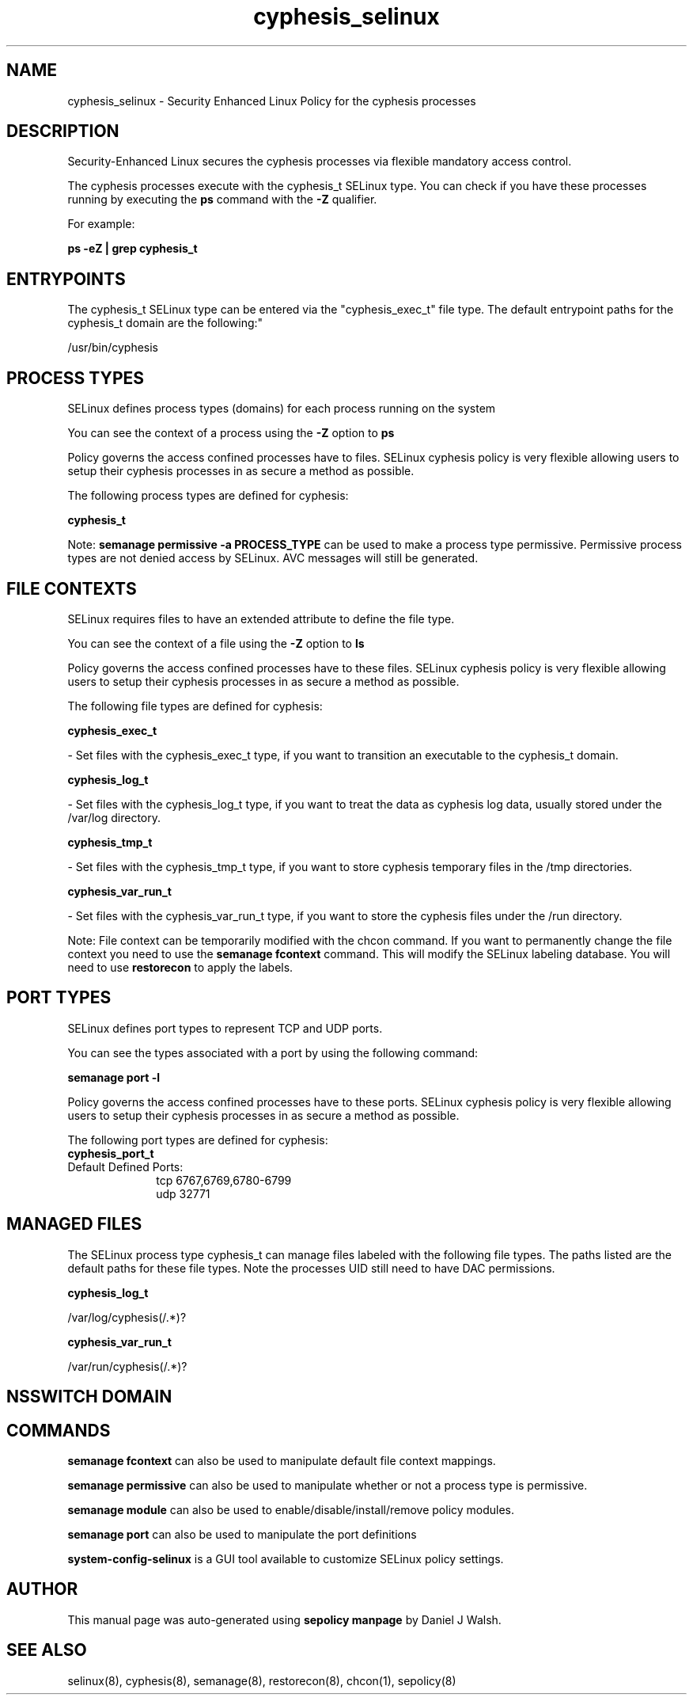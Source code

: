 .TH  "cyphesis_selinux"  "8"  "12-10-19" "cyphesis" "SELinux Policy documentation for cyphesis"
.SH "NAME"
cyphesis_selinux \- Security Enhanced Linux Policy for the cyphesis processes
.SH "DESCRIPTION"

Security-Enhanced Linux secures the cyphesis processes via flexible mandatory access control.

The cyphesis processes execute with the cyphesis_t SELinux type. You can check if you have these processes running by executing the \fBps\fP command with the \fB\-Z\fP qualifier. 

For example:

.B ps -eZ | grep cyphesis_t


.SH "ENTRYPOINTS"

The cyphesis_t SELinux type can be entered via the "cyphesis_exec_t" file type.  The default entrypoint paths for the cyphesis_t domain are the following:"

/usr/bin/cyphesis
.SH PROCESS TYPES
SELinux defines process types (domains) for each process running on the system
.PP
You can see the context of a process using the \fB\-Z\fP option to \fBps\bP
.PP
Policy governs the access confined processes have to files. 
SELinux cyphesis policy is very flexible allowing users to setup their cyphesis processes in as secure a method as possible.
.PP 
The following process types are defined for cyphesis:

.EX
.B cyphesis_t 
.EE
.PP
Note: 
.B semanage permissive -a PROCESS_TYPE 
can be used to make a process type permissive. Permissive process types are not denied access by SELinux. AVC messages will still be generated.

.SH FILE CONTEXTS
SELinux requires files to have an extended attribute to define the file type. 
.PP
You can see the context of a file using the \fB\-Z\fP option to \fBls\bP
.PP
Policy governs the access confined processes have to these files. 
SELinux cyphesis policy is very flexible allowing users to setup their cyphesis processes in as secure a method as possible.
.PP 
The following file types are defined for cyphesis:


.EX
.PP
.B cyphesis_exec_t 
.EE

- Set files with the cyphesis_exec_t type, if you want to transition an executable to the cyphesis_t domain.


.EX
.PP
.B cyphesis_log_t 
.EE

- Set files with the cyphesis_log_t type, if you want to treat the data as cyphesis log data, usually stored under the /var/log directory.


.EX
.PP
.B cyphesis_tmp_t 
.EE

- Set files with the cyphesis_tmp_t type, if you want to store cyphesis temporary files in the /tmp directories.


.EX
.PP
.B cyphesis_var_run_t 
.EE

- Set files with the cyphesis_var_run_t type, if you want to store the cyphesis files under the /run directory.


.PP
Note: File context can be temporarily modified with the chcon command.  If you want to permanently change the file context you need to use the 
.B semanage fcontext 
command.  This will modify the SELinux labeling database.  You will need to use
.B restorecon
to apply the labels.

.SH PORT TYPES
SELinux defines port types to represent TCP and UDP ports. 
.PP
You can see the types associated with a port by using the following command: 

.B semanage port -l

.PP
Policy governs the access confined processes have to these ports. 
SELinux cyphesis policy is very flexible allowing users to setup their cyphesis processes in as secure a method as possible.
.PP 
The following port types are defined for cyphesis:

.EX
.TP 5
.B cyphesis_port_t 
.TP 10
.EE


Default Defined Ports:
tcp 6767,6769,6780-6799
.EE
udp 32771
.EE
.SH "MANAGED FILES"

The SELinux process type cyphesis_t can manage files labeled with the following file types.  The paths listed are the default paths for these file types.  Note the processes UID still need to have DAC permissions.

.br
.B cyphesis_log_t

	/var/log/cyphesis(/.*)?
.br

.br
.B cyphesis_var_run_t

	/var/run/cyphesis(/.*)?
.br

.SH NSSWITCH DOMAIN

.SH "COMMANDS"
.B semanage fcontext
can also be used to manipulate default file context mappings.
.PP
.B semanage permissive
can also be used to manipulate whether or not a process type is permissive.
.PP
.B semanage module
can also be used to enable/disable/install/remove policy modules.

.B semanage port
can also be used to manipulate the port definitions

.PP
.B system-config-selinux 
is a GUI tool available to customize SELinux policy settings.

.SH AUTHOR	
This manual page was auto-generated using 
.B "sepolicy manpage"
by Daniel J Walsh.

.SH "SEE ALSO"
selinux(8), cyphesis(8), semanage(8), restorecon(8), chcon(1), sepolicy(8)
